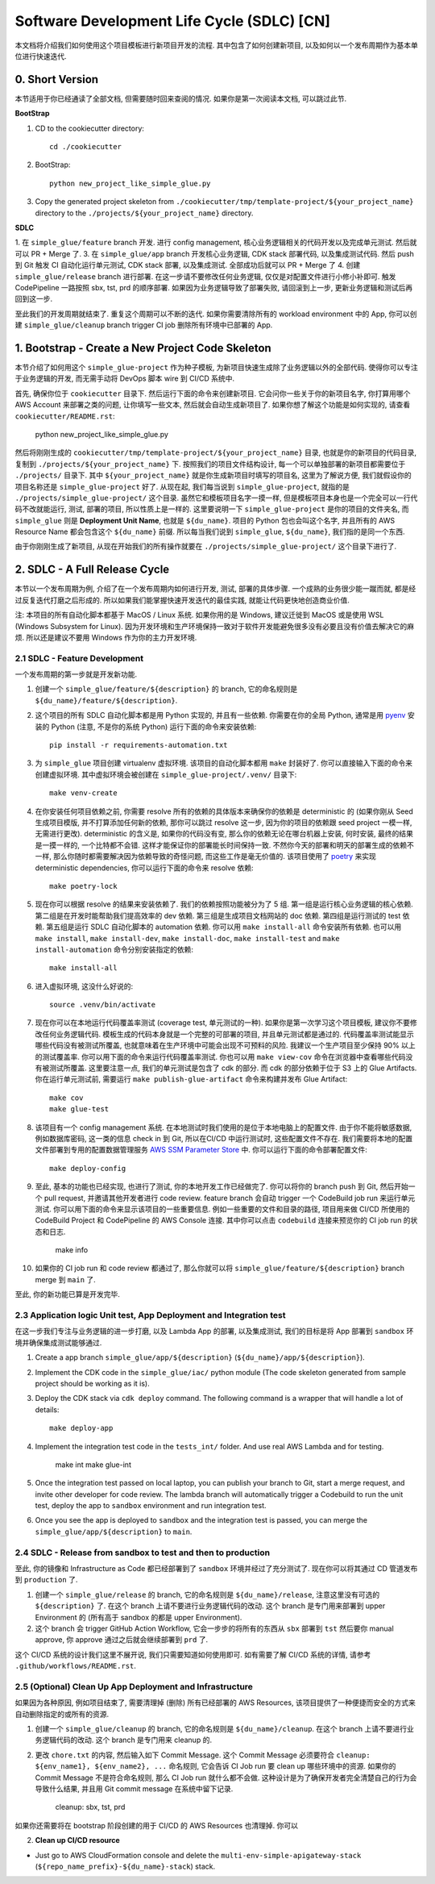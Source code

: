 Software Development Life Cycle (SDLC) [CN]
==============================================================================
本文档将介绍我们如何使用这个项目模板进行新项目开发的流程. 其中包含了如何创建新项目, 以及如何以一个发布周期作为基本单位进行快速迭代.


0. Short Version
------------------------------------------------------------------------------
本节适用于你已经通读了全部文档, 但需要随时回来查阅的情况. 如果你是第一次阅读本文档, 可以跳过此节.

**BootStrap**

1. CD to the cookiecutter directory::

    cd ./cookiecutter

2. BootStrap::

    python new_project_like_simple_glue.py

3. Copy the generated project skeleton from ``./cookiecutter/tmp/template-project/${your_project_name}`` directory to the ``./projects/${your_project_name}`` directory.

**SDLC**

1. 在 ``simple_glue/feature`` branch 开发. 进行 config management, 核心业务逻辑相关的代码开发以及完成单元测试. 然后就可以 PR + Merge 了.
3. 在 ``simple_glue/app`` branch 开发核心业务逻辑, CDK stack 部署代码, 以及集成测试代码. 然后 push 到 Git 触发 CI 自动化运行单元测试, CDK stack 部署, 以及集成测试. 全部成功后就可以 PR + Merge 了
4. 创建 ``simple_glue/release`` branch 进行部署. 在这一步请不要修改任何业务逻辑, 仅仅是对配置文件进行小修小补即可. 触发 CodePipeline 一路按照 sbx, tst, prd 的顺序部署. 如果因为业务逻辑导致了部署失败, 请回滚到上一步, 更新业务逻辑和测试后再回到这一步.

至此我们的开发周期就结束了. 重复这个周期可以不断的迭代. 如果你需要清除所有的 workload environment 中的 App, 你可以创建 ``simple_glue/cleanup`` branch trigger CI job 删除所有环境中已部署的 App.


1. Bootstrap - Create a New Project Code Skeleton
------------------------------------------------------------------------------
本节介绍了如何用这个 ``simple_glue-project`` 作为种子模板, 为新项目快速生成除了业务逻辑以外的全部代码. 使得你可以专注于业务逻辑的开发, 而无需手动将 DevOps 脚本 wire 到 CI/CD 系统中.

首先, 确保你位于 ``cookiecutter`` 目录下. 然后运行下面的命令来创建新项目. 它会问你一些关于你的新项目名字, 你打算用哪个 AWS Account 来部署之类的问题, 让你填写一些文本, 然后就会自动生成新项目了. 如果你想了解这个功能是如何实现的, 请查看 ``cookiecutter/README.rst``:

    python new_project_like_simple_glue.py

然后将刚刚生成的 ``cookiecutter/tmp/template-project/${your_project_name}`` 目录, 也就是你的新项目的代码目录, 复制到 ``./projects/${your_project_name}`` 下. 按照我们的项目文件结构设计, 每一个可以单独部署的新项目都需要位于 ``./projects/`` 目录下. 其中 ``${your_project_name}`` 就是你生成新项目时填写的项目名, 这里为了解说方便, 我们就假设你的项目名称还是 ``simple_glue-project`` 好了. 从现在起, 我们每当说到 ``simple_glue-project``, 就指的是 ``./projects/simple_glue-project/`` 这个目录. 虽然它和模板项目名字一摸一样, 但是模板项目本身也是一个完全可以一行代码不改就能运行, 测试, 部署的项目, 所以性质上是一样的. 这里要说明一下 ``simple_glue-project`` 是你的项目的文件夹名, 而 ``simple_glue`` 则是 **Deployment Unit Name**, 也就是 ``${du_name}``. 项目的 Python 包也会叫这个名字, 并且所有的 AWS Resource Name 都会包含这个 ``${du_name}`` 前缀. 所以每当我们说到 ``simple_glue``, ``${du_name}``, 我们指的是同一个东西.

由于你刚刚生成了新项目, 从现在开始我们的所有操作就要在 ``./projects/simple_glue-project/`` 这个目录下进行了.


2. SDLC - A Full Release Cycle
------------------------------------------------------------------------------
本节以一个发布周期为例, 介绍了在一个发布周期内如何进行开发, 测试, 部署的具体步骤. 一个成熟的业务很少能一蹴而就, 都是经过反复迭代打磨之后形成的. 所以如果我们能掌握快速开发迭代的最佳实践, 就能让代码更快地创造商业价值.

注: 本项目的所有自动化脚本都基于 MacOS / Linux 系统. 如果你用的是 Windows, 建议迁徙到 MacOS 或是使用 WSL (Windows Subsystem for Linux). 因为开发环境和生产环境保持一致对于软件开发能避免很多没有必要且没有价值去解决它的麻烦. 所以还是建议不要用 Windows 作为你的主力开发环境.


2.1 SDLC - Feature Development
~~~~~~~~~~~~~~~~~~~~~~~~~~~~~~~~~~~~~~~~~~~~~~~~~~~~~~~~~~~~~~~~~~~~~~~~~~~~~~
一个发布周期的第一步就是开发新功能.

1. 创建一个 ``simple_glue/feature/${description}`` 的 branch, 它的命名规则是 ``${du_name}/feature/${description}``.
2. 这个项目的所有 SDLC 自动化脚本都是用 Python 实现的, 并且有一些依赖. 你需要在你的全局 Python, 通常是用 `pyenv <https://github.com/pyenv/pyenv>`_ 安装的 Python (注意, 不是你的系统 Python) 运行下面的命令来安装依赖::

    pip install -r requirements-automation.txt

3. 为 ``simple_glue`` 项目创建 virtualenv 虚拟环境. 该项目的自动化脚本都用 ``make`` 封装好了. 你可以直接输入下面的命令来创建虚拟环境. 其中虚拟环境会被创建在 ``simple_glue-project/.venv/`` 目录下::

    make venv-create

4. 在你安装任何项目依赖之前, 你需要 resolve 所有的依赖的具体版本来确保你的依赖是 deterministic 的 (如果你刚从 Seed 生成项目模版, 并不打算添加任何新的依赖, 那你可以跳过 resolve 这一步, 因为你的项目的依赖跟 seed project 一模一样, 无需进行更改). deterministic 的含义是, 如果你的代码没有变, 那么你的依赖无论在哪台机器上安装, 何时安装, 最终的结果是一摸一样的, 一个比特都不会错. 这样才能保证你的部署能长时间保持一致. 不然你今天的部署和明天的部署生成的依赖不一样, 那么你随时都需要解决因为依赖导致的奇怪问题, 而这些工作是毫无价值的. 该项目使用了 `poetry <https://python-poetry.org/>`_ 来实现 deterministic dependencies, 你可以运行下面的命令来 resolve 依赖::

    make poetry-lock

5. 现在你可以根据 resolve 的结果来安装依赖了. 我们的依赖按照功能被分为了 5 组. 第一组是运行核心业务逻辑的核心依赖. 第二组是在开发时能帮助我们提高效率的 dev 依赖. 第三组是生成项目文档网站的 doc 依赖. 第四组是运行测试的 test 依赖. 第五组是运行 SDLC 自动化脚本的 automation 依赖. 你可以用 ``make install-all`` 命令安装所有依赖. 也可以用 ``make install``, ``make install-dev``, ``make install-doc``, ``make install-test`` and ``make install-automation`` 命令分别安装指定的依赖::

    make install-all

6. 进入虚拟环境, 这没什么好说的::

    source .venv/bin/activate

7. 现在你可以在本地运行代码覆盖率测试 (coverage test, 单元测试的一种). 如果你是第一次学习这个项目模板, 建议你不要修改任何业务逻辑代码. 模板生成的代码本身就是一个完整的可部署的项目, 并且单元测试都是通过的. 代码覆盖率测试能显示哪些代码没有被测试所覆盖, 也就意味着在生产环境中可能会出现不可预料的风险. 我建议一个生产项目至少保持 90% 以上的测试覆盖率. 你可以用下面的命令来运行代码覆盖率测试. 你也可以用 ``make view-cov`` 命令在浏览器中查看哪些代码没有被测试所覆盖. 这里要注意一点, 我们的单元测试是包含了 cdk 的部分. 而 cdk 的部分依赖于位于 S3 上的 Glue Artifacts. 你在运行单元测试前, 需要运行 ``make publish-glue-artifact`` 命令来构建并发布 Glue Artifact::

    make cov
    make glue-test

8. 该项目有一个 config management 系统. 在本地测试时我们使用的是位于本地电脑上的配置文件. 由于你不能将敏感数据, 例如数据库密码, 这一类的信息 check in 到 Git, 所以在CI/CD 中运行测试时, 这些配置文件不存在. 我们需要将本地的配置文件部署到专用的配置数据管理服务 `AWS SSM Parameter Store <https://docs.aws.amazon.com/systems-manager/latest/userguide/systems-manager-parameter-store.html>`_ 中. 你可以运行下面的命令部署配置文件::

    make deploy-config

9. 至此, 基本的功能也已经实现, 也进行了测试, 你的本地开发工作已经做完了. 你可以将你的 branch push 到 Git, 然后开始一个 pull request, 并邀请其他开发者进行 code review. feature branch 会自动 trigger 一个 CodeBuild job run 来运行单元测试. 你可以用下面的命令来显示该项目的一些重要信息. 例如一些重要的文件和目录的路径, 项目用来做 CI/CD 所使用的 CodeBuild Project 和 CodePipeline 的 AWS Console 连接. 其中你可以点击 ``codebuild`` 连接来预览你的 CI job run 的状态和日志.

    make info

10. 如果你的 CI job run 和 code review 都通过了, 那么你就可以将 ``simple_glue/feature/${description}`` branch merge 到 ``main`` 了.

至此, 你的新功能已算是开发完毕.


2.3 Application logic Unit test, App Deployment and Integration test
~~~~~~~~~~~~~~~~~~~~~~~~~~~~~~~~~~~~~~~~~~~~~~~~~~~~~~~~~~~~~~~~~~~~~~~~~~~~~~
在这一步我们专注与业务逻辑的进一步打磨, 以及 Lambda App 的部署, 以及集成测试, 我们的目标是将 App 部署到 ``sandbox`` 环境并确保集成测试能够通过.

1. Create a app branch ``simple_glue/app/${description}`` (``${du_name}/app/${description}``).
2. Implement the CDK code in the ``simple_glue/iac/`` python module (The code skeleton generated from sample project should be working as it is).
3. Deploy the CDK stack via ``cdk deploy`` command. The following command is a wrapper that will handle a lot of details::

    make deploy-app

4. Implement the integration test code in the ``tests_int/`` folder. And use real AWS Lambda and for testing.

    make int
    make glue-int

5. Once the integration test passed on local laptop, you can publish your branch to Git, start a merge request, and invite other developer for code review. The lambda branch will automatically trigger a Codebuild to run the unit test, deploy the app to ``sandbox`` environment and run integration test.

6. Once you see the app is deployed to ``sandbox`` and the integration test is passed, you can merge the ``simple_glue/app/${description}`` to ``main``.


2.4 SDLC - Release from sandbox to test and then to production
~~~~~~~~~~~~~~~~~~~~~~~~~~~~~~~~~~~~~~~~~~~~~~~~~~~~~~~~~~~~~~~~~~~~~~~~~~~~~~
至此, 你的镜像和 Infrastructure as Code 都已经部署到了 ``sandbox`` 环境并经过了充分测试了. 现在你可以将其通过 CD 管道发布到 ``production`` 了.

1. 创建一个 ``simple_glue/release`` 的 branch, 它的命名规则是 ``${du_name}/release``, 注意这里没有可选的 ``${description}`` 了. 在这个 branch 上请不要进行业务逻辑代码的改动. 这个 branch 是专门用来部署到 upper Environment 的 (所有高于 sandbox 的都是 upper Environment).
2. 这个 branch 会 trigger GitHub Action Workflow, 它会一步步的将所有的东西从 ``sbx`` 部署到 ``tst`` 然后要你 manual approve, 你 approve 通过之后就会继续部署到 ``prd`` 了.

这个 CI/CD 系统的设计我们这里不展开说, 我们只需要知道如何使用即可. 如有需要了解 CI/CD 系统的详情, 请参考 ``.github/workflows/README.rst``.


2.5 (Optional) Clean Up App Deployment and Infrastructure
~~~~~~~~~~~~~~~~~~~~~~~~~~~~~~~~~~~~~~~~~~~~~~~~~~~~~~~~~~~~~~~~~~~~~~~~~~~~~~
如果因为各种原因, 例如项目结束了, 需要清理掉 (删除) 所有已经部署的 AWS Resources, 该项目提供了一种便捷而安全的方式来自动删除指定的或所有的资源.

1. 创建一个 ``simple_glue/cleanup`` 的 branch, 它的命名规则是 ``${du_name}/cleanup``. 在这个 branch 上请不要进行业务逻辑代码的改动. 这个 branch 是专门用来 cleanup 的.
2. 更改 ``chore.txt`` 的内容, 然后输入如下 Commit Message. 这个 Commit Message 必须要符合 ``cleanup: ${env_name1}, ${env_name2}, ...`` 命名规则, 它会告诉 CI Job run 要 clean up 哪些环境中的资源. 如果你的 Commit Message 不是符合命名规则, 那么 CI Job run 就什么都不会做. 这种设计是为了确保开发者完全清楚自己的行为会导致什么结果, 并且用 Git commit message 在系统中留下记录.

    cleanup: sbx, tst, prd

如果你还需要将在 bootstrap 阶段创建的用于 CI/CD 的 AWS Resources 也清理掉. 你可以

2. **Clean up CI/CD resource**

- Just go to AWS CloudFormation console and delete the ``multi-env-simple-apigateway-stack`` (``${repo_name_prefix}-${du_name}-stack``) stack.
